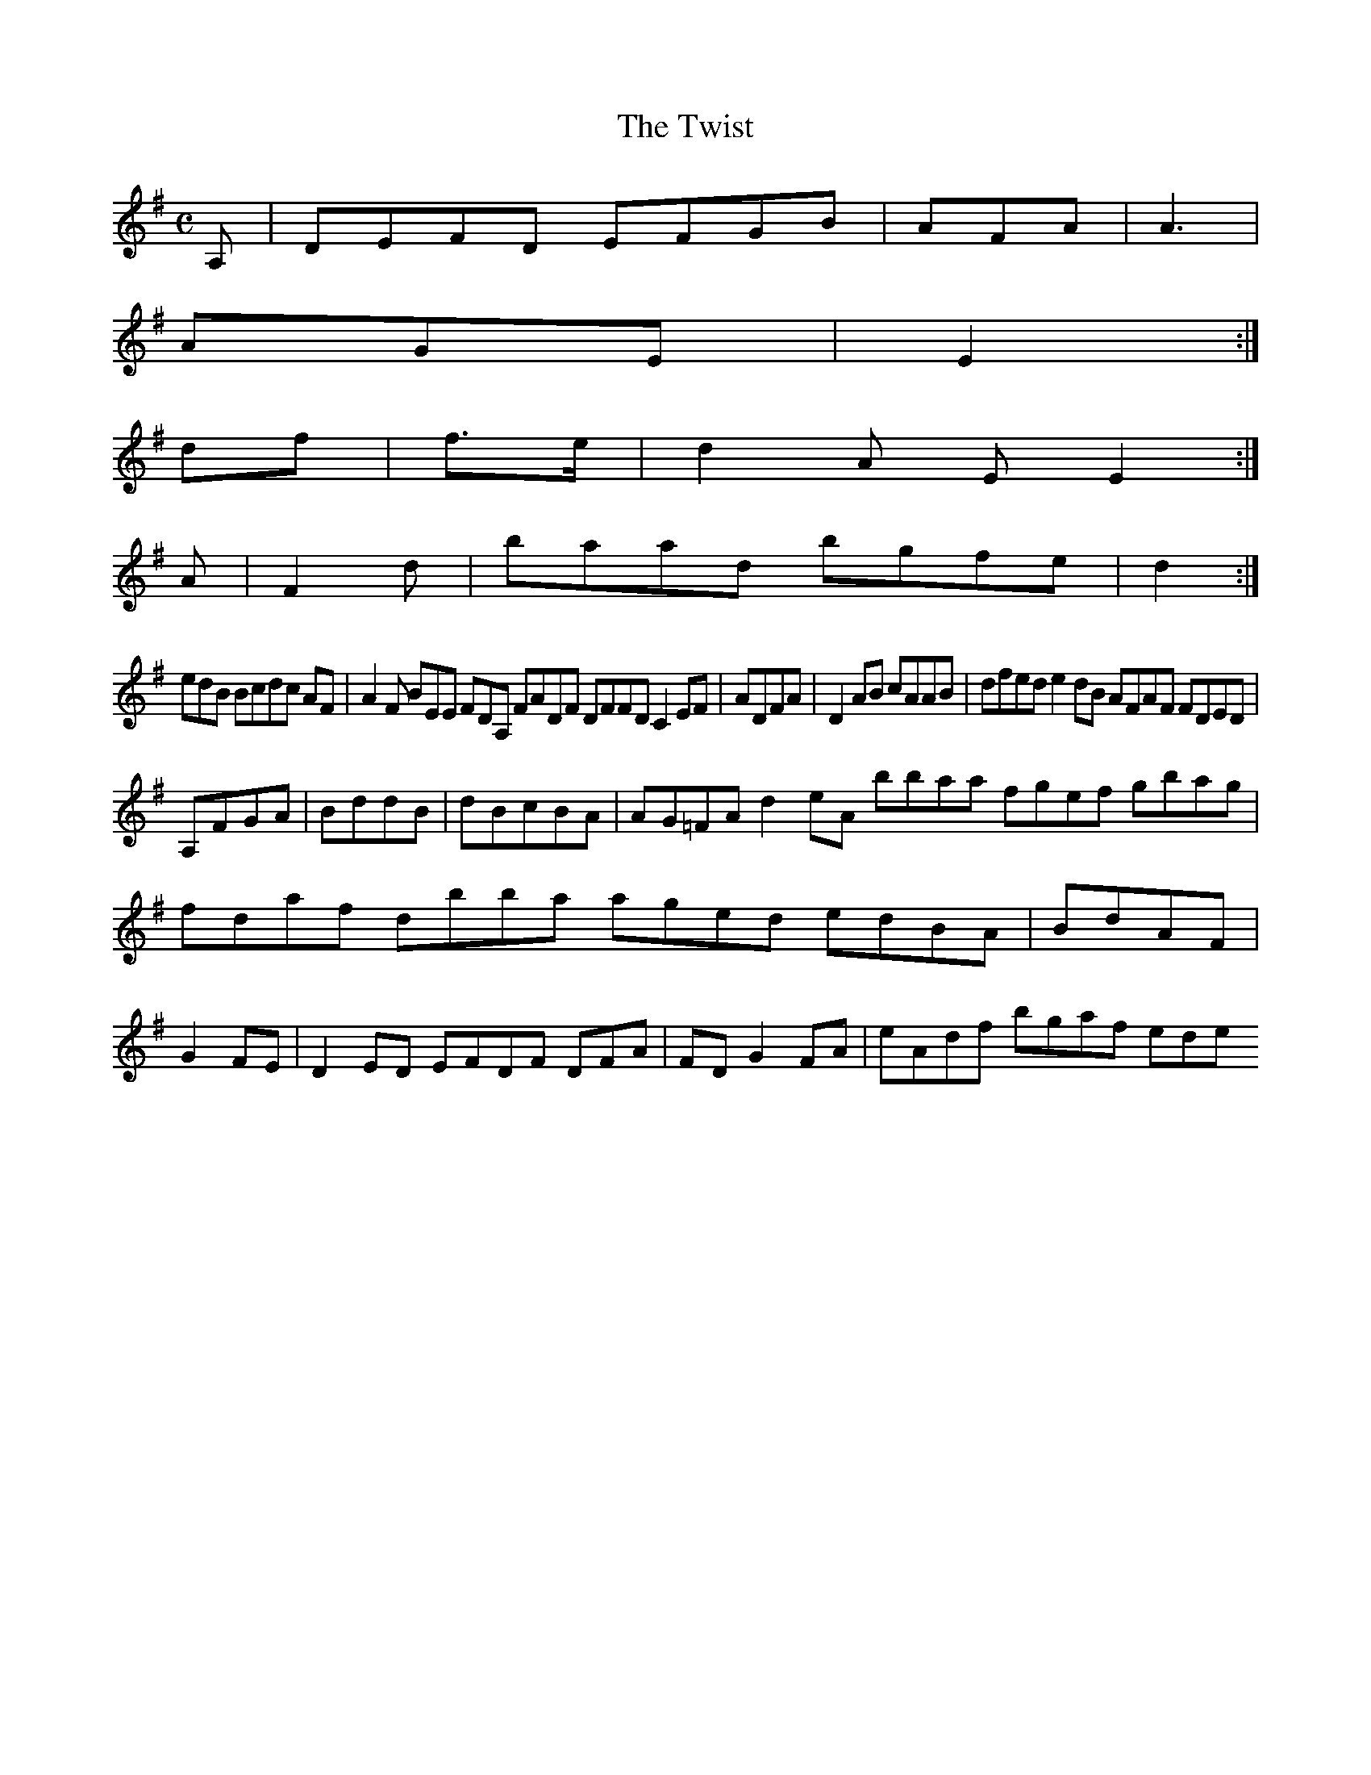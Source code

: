X:127
T:The Twist
Z: id:dc-reel-117
M:C
L:1/8
K:D Mixolydian
A,|DEFD EFGB|AFA|A3|!
AGE|E2:|!
df|f>e|d2A EE2:|!
A|F2d|baad bgfe|d2:|!
edB Bcdc AF|A2F BEE FDA, FADF DFFD C2EF|ADFA|D2AB cAAB|dfed e2dB AFAF FDED|!
A,FGA|BddB|dBcBA|AG=FA d2eA bbaa fgef gbag|fdaf dbba aged edBA|BdAF|G2FE|D2ED EFDF DFA|FD G2FA|eAdf bgaf ede